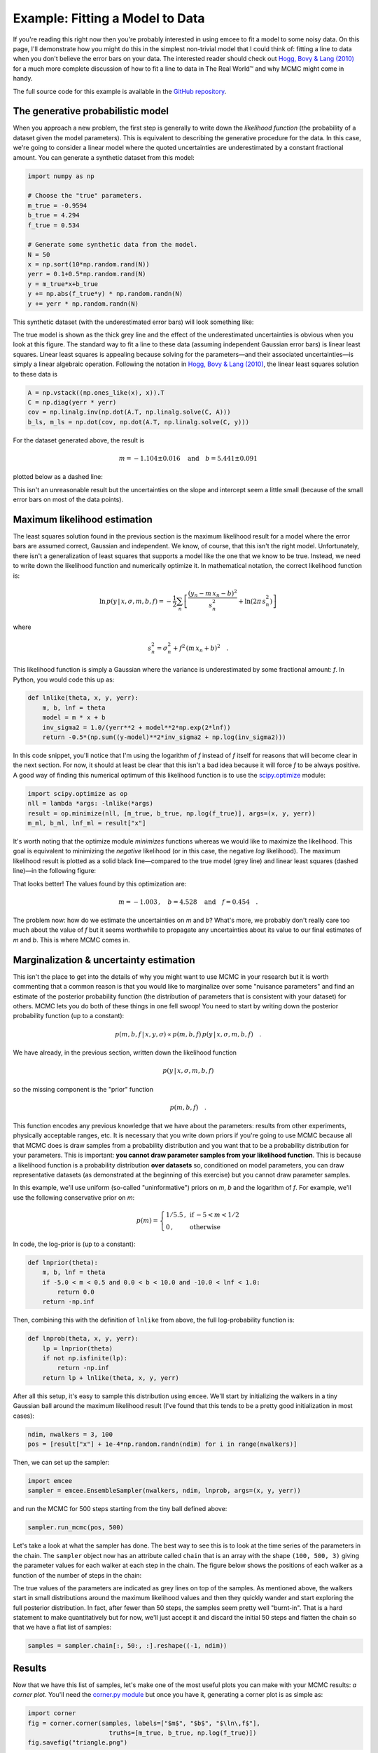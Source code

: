 .. _line:

Example: Fitting a Model to Data
================================

If you're reading this right now then you're probably interested in using
emcee to fit a model to some noisy data.
On this page, I'll demonstrate how you might do this in the simplest
non-trivial model that I could think of: fitting a line to data when you
don't believe the error bars on your data.
The interested reader should check out `Hogg, Bovy & Lang (2010)
<http://arxiv.org/abs/1008.4686>`_ for a much more complete discussion of how
to fit a line to data in The Real World™ and why MCMC might come in handy.

The full source code for this example is available in the `GitHub repository
<https://github.com/dfm/emcee/blob/master/examples/line.py>`_.

The generative probabilistic model
----------------------------------

When you approach a new problem, the first step is generally to write down the
*likelihood function* (the probability of a dataset given the model
parameters).
This is equivalent to describing the generative procedure for the data.
In this case, we're going to consider a linear model where the quoted
uncertainties are underestimated by a constant fractional amount.
You can generate a synthetic dataset from this model:

.. code-block:: python

    import numpy as np

    # Choose the "true" parameters.
    m_true = -0.9594
    b_true = 4.294
    f_true = 0.534

    # Generate some synthetic data from the model.
    N = 50
    x = np.sort(10*np.random.rand(N))
    yerr = 0.1+0.5*np.random.rand(N)
    y = m_true*x+b_true
    y += np.abs(f_true*y) * np.random.randn(N)
    y += yerr * np.random.randn(N)

This synthetic dataset (with the underestimated error bars) will look
something like:

.. image:: ../_static/line/line-data.png

The true model is shown as the thick grey line and the effect of the
underestimated uncertainties is obvious when you look at this figure.
The standard way to fit a line to these data (assuming independent Gaussian
error bars) is linear least squares.
Linear least squares is appealing because solving for the parameters—and
their associated uncertainties—is simply a linear algebraic operation.
Following the notation in `Hogg, Bovy & Lang (2010)
<http://arxiv.org/abs/1008.4686>`_, the linear least squares solution to these
data is

.. code-block:: python

    A = np.vstack((np.ones_like(x), x)).T
    C = np.diag(yerr * yerr)
    cov = np.linalg.inv(np.dot(A.T, np.linalg.solve(C, A)))
    b_ls, m_ls = np.dot(cov, np.dot(A.T, np.linalg.solve(C, y)))

For the dataset generated above, the result is

.. math::
    m = -1.104\pm 0.016 \quad \mathrm{and} \quad
    b = 5.441 ± 0.091

plotted below as a dashed line:

.. image:: ../_static/line/line-least-squares.png

This isn't an unreasonable result but the uncertainties on the slope and
intercept seem a little small (because of the small error bars on most of the
data points).

Maximum likelihood estimation
-----------------------------

The least squares solution found in the previous section is the maximum
likelihood result for a model where the error bars are assumed correct,
Gaussian and independent.
We know, of course, that this isn't the right model.
Unfortunately, there isn't a generalization of least squares that supports a
model like the one that we know to be true.
Instead, we need to write down the likelihood function and numerically
optimize it.
In mathematical notation, the correct likelihood function is:

.. math::

    \ln\,p(y\,|\,x,\sigma,m,b,f) =
    -\frac{1}{2} \sum_n \left[
        \frac{(y_n-m\,x_n-b)^2}{s_n^2}
        + \ln \left ( 2\pi\,s_n^2 \right )
    \right]

where

.. math::

    s_n^2 = \sigma_n^2+f^2\,(m\,x_n+b)^2 \quad .

This likelihood function is simply a Gaussian where the variance is
underestimated by some fractional amount:  *f*.
In Python, you would code this up as:

.. code-block:: python

    def lnlike(theta, x, y, yerr):
        m, b, lnf = theta
        model = m * x + b
        inv_sigma2 = 1.0/(yerr**2 + model**2*np.exp(2*lnf))
        return -0.5*(np.sum((y-model)**2*inv_sigma2 + np.log(inv_sigma2)))

In this code snippet, you'll notice that I'm using the logarithm of *f*
instead of *f* itself for reasons that will become clear in the next section.
For now, it should at least be clear that this isn't a bad idea because it
will force *f* to be always positive.
A good way of finding this numerical optimum of this likelihood function is to
use the `scipy.optimize
<http://docs.scipy.org/doc/scipy/reference/optimize.html>`_ module:

.. code-block:: python

    import scipy.optimize as op
    nll = lambda *args: -lnlike(*args)
    result = op.minimize(nll, [m_true, b_true, np.log(f_true)], args=(x, y, yerr))
    m_ml, b_ml, lnf_ml = result["x"]

It's worth noting that the optimize module *minimizes* functions whereas we
would like to maximize the likelihood.
This goal is equivalent to minimizing the *negative* likelihood (or in this
case, the negative *log* likelihood).
The maximum likelihood result is plotted as a solid black line—compared to
the true model (grey line) and linear least squares (dashed line)—in the
following figure:

.. image:: ../_static/line/line-max-likelihood.png

That looks better!
The values found by this optimization are:

.. math::
    m = -1.003 \,, \quad
    b = 4.528 \quad
    \mathrm{and} \quad
    f = 0.454 \quad .

The problem now: how do we estimate the uncertainties on *m* and *b*?
What's more, we probably don't really care too much about the value of *f* but
it seems worthwhile to propagate any uncertainties about its value to our
final estimates of *m* and *b*.
This is where MCMC comes in.

Marginalization & uncertainty estimation
----------------------------------------

This isn't the place to get into the details of why you might want to use MCMC
in your research but it is worth commenting that a common reason is that you
would like to marginalize over some "nuisance parameters" and find an estimate
of the posterior probability function (the distribution of parameters that is
consistent with your dataset) for others.
MCMC lets you do both of these things in one fell swoop!
You need to start by writing down the posterior probability function (up to a
constant):

.. math::

    p (m,b,f\,|\,x,y,\sigma) \propto p(m,b,f)\,p(y\,|\,x,\sigma,m,b,f) \quad .

We have already, in the previous section, written down the likelihood function

.. math::

    p(y\,|\,x,\sigma,m,b,f)

so the missing component is the "prior" function

.. math::

    p(m,b,f) \quad .

This function encodes any previous knowledge that we have about the
parameters: results from other experiments, physically acceptable ranges, etc.
It is necessary that you write down priors if you're going to use MCMC because
all that MCMC does is draw samples from a probability distribution and you
want that to be a probability distribution for your parameters.
This is important: **you cannot draw parameter samples from your likelihood
function**.
This is because a likelihood function is a probability distribution **over
datasets** so, conditioned on model parameters, you can draw representative
datasets (as demonstrated at the beginning of this exercise) but you cannot
draw parameter samples.

In this example, we'll use uniform (so-called "uninformative") priors on *m*,
*b* and the logarithm of *f*.
For example, we'll use the following conservative prior on *m*:

.. math::

    p(m) = \left \{\begin{array}{ll}
        1 / 5.5 \,, & \mbox{if}\,-5 < m < 1/2 \\
        0 \,, & \mbox{otherwise}
    \end{array}
    \right .

In code, the log-prior is (up to a constant):

.. code-block:: python

    def lnprior(theta):
        m, b, lnf = theta
        if -5.0 < m < 0.5 and 0.0 < b < 10.0 and -10.0 < lnf < 1.0:
            return 0.0
        return -np.inf

Then, combining this with the definition of ``lnlike`` from above, the full
log-probability function is:

.. code-block:: python

    def lnprob(theta, x, y, yerr):
        lp = lnprior(theta)
        if not np.isfinite(lp):
            return -np.inf
        return lp + lnlike(theta, x, y, yerr)

After all this setup, it's easy to sample this distribution using ``emcee``.
We'll start by initializing the walkers in a tiny Gaussian ball around the
maximum likelihood result (I've found that this tends to be a pretty good
initialization in most cases):

.. code-block:: python

    ndim, nwalkers = 3, 100
    pos = [result["x"] + 1e-4*np.random.randn(ndim) for i in range(nwalkers)]

Then, we can set up the sampler:

.. code-block:: python

    import emcee
    sampler = emcee.EnsembleSampler(nwalkers, ndim, lnprob, args=(x, y, yerr))

and run the MCMC for 500 steps starting from the tiny ball defined above:

.. code-block:: python

    sampler.run_mcmc(pos, 500)

Let's take a look at what the sampler has done.
The best way to see this is to look at the time series of the parameters in
the chain.
The ``sampler`` object now has an attribute called ``chain`` that is an array
with the shape ``(100, 500, 3)`` giving the parameter values for each walker
at each step in the chain.
The figure below shows the positions of each walker as a function of the
number of steps in the chain:

.. image:: ../_static/line/line-time.png

The true values of the parameters are indicated as grey lines on top of the
samples.
As mentioned above, the walkers start in small distributions around the
maximum likelihood values and then they quickly wander and start exploring the
full posterior distribution.
In fact, after fewer than 50 steps, the samples seem pretty well "burnt-in".
That is a hard statement to make quantitatively but for now, we'll just accept
it and discard the initial 50 steps and flatten the chain so that we have a
flat list of samples:

.. code-block:: python

    samples = sampler.chain[:, 50:, :].reshape((-1, ndim))

Results
-------

Now that we have this list of samples, let's make one of the most useful plots
you can make with your MCMC results: *a corner plot*.
You'll need the `corner.py module <https://github.com/dfm/corner.py>`_ but
once you have it, generating a corner plot is as simple as:

.. code-block:: python

    import corner
    fig = corner.corner(samples, labels=["$m$", "$b$", "$\ln\,f$"],
                          truths=[m_true, b_true, np.log(f_true)])
    fig.savefig("triangle.png")

and you should get something like the following:

.. image:: ../_static/line/line-triangle.png

The corner plot shows all the one and two dimensional projections of the
posterior probability distributions of your parameters.
This is useful because it quickly demonstrates all of the covariances between
parameters.
Also, the way that you find the marginalized distribution for a parameter or
set of parameters using the results of the MCMC chain is to project the
samples into that plane and then make an N-dimensional histogram.
That means that the corner plot shows the marginalized distribution for each
parameter independently in the histograms along the diagonal and then the
marginalized two dimensional distributions in the other panels.

Another diagnostic plot is the projection of your results into the space of
the observed data.
To do this, you can choose a few (say 100 in this case) samples from the chain
and plot them on top of the data points:

.. code-block:: python

    import matplotlib.pyplot as pl
    xl = np.array([0, 10])
    for m, b, lnf in samples[np.random.randint(len(samples), size=100)]:
        pl.plot(xl, m*xl+b, color="k", alpha=0.1)
    pl.plot(xl, m_true*xl+b_true, color="r", lw=2, alpha=0.8)
    pl.errorbar(x, y, yerr=yerr, fmt=".k")

which should give you something like:

.. image:: ../_static/line/line-mcmc.png

This leaves us with one question: which numbers should go in the abstract?
There are a few different options for this but my favorite is to quote the
uncertainties based on the 16th, 50th, and 84th percentiles of the samples in
the marginalized distributions.
To compute these numbers for this example, you would run:

.. code-block:: python

    samples[:, 2] = np.exp(samples[:, 2])
    m_mcmc, b_mcmc, f_mcmc = map(lambda v: (v[1], v[2]-v[1], v[1]-v[0]),
                                 zip(*np.percentile(samples, [16, 50, 84],
                                                    axis=0)))

giving you the results:

.. math::

    m = -1.009 ^{+0.077} _{-0.075} \,, \quad
    b = 4.556 ^{+0.346} _{-0.353} \quad \mathrm{and} \quad
    f = 0.463 ^{+0.079} _{-0.063}

which isn't half bad given the true values:

.. math::

    m_\mathrm{true} = -0.9594 \,, \quad
    b_\mathrm{true} = 4.294 \quad \mathrm{and} \quad
    f_\mathrm{true} = 0.534 \quad.
